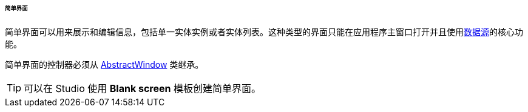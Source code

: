 :sourcesdir: ../../../../../../source

[[screen_simple]]
====== 简单界面

简单界面可以用来展示和编辑信息，包括单一实体实例或者实体列表。这种类型的界面只能在应用程序主窗口打开并且使用<<datasources,数据源>>的核心功能。

简单界面的控制器必须从 <<abstractWindow,AbstractWindow>> 类继承。

[TIP]
====
可以在 Studio 使用 *Blank screen* 模板创建简单界面。
====

